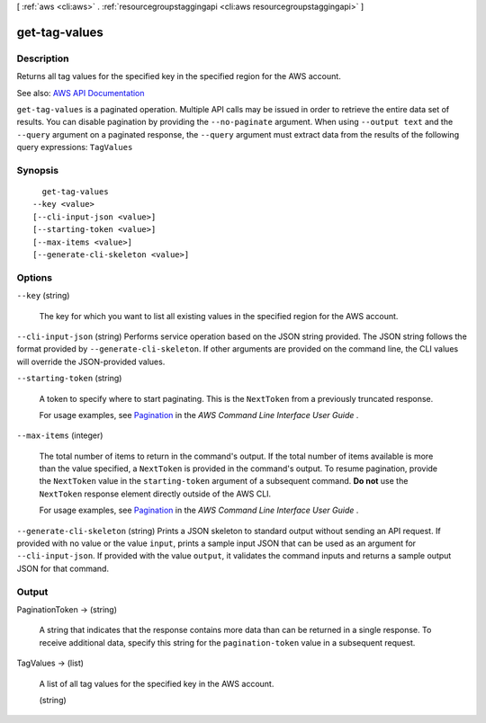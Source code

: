 [ :ref:`aws <cli:aws>` . :ref:`resourcegroupstaggingapi <cli:aws resourcegroupstaggingapi>` ]

.. _cli:aws resourcegroupstaggingapi get-tag-values:


**************
get-tag-values
**************



===========
Description
===========



Returns all tag values for the specified key in the specified region for the AWS account.



See also: `AWS API Documentation <https://docs.aws.amazon.com/goto/WebAPI/resourcegroupstaggingapi-2017-01-26/GetTagValues>`_


``get-tag-values`` is a paginated operation. Multiple API calls may be issued in order to retrieve the entire data set of results. You can disable pagination by providing the ``--no-paginate`` argument.
When using ``--output text`` and the ``--query`` argument on a paginated response, the ``--query`` argument must extract data from the results of the following query expressions: ``TagValues``


========
Synopsis
========

::

    get-tag-values
  --key <value>
  [--cli-input-json <value>]
  [--starting-token <value>]
  [--max-items <value>]
  [--generate-cli-skeleton <value>]




=======
Options
=======

``--key`` (string)


  The key for which you want to list all existing values in the specified region for the AWS account.

  

``--cli-input-json`` (string)
Performs service operation based on the JSON string provided. The JSON string follows the format provided by ``--generate-cli-skeleton``. If other arguments are provided on the command line, the CLI values will override the JSON-provided values.

``--starting-token`` (string)
 

  A token to specify where to start paginating. This is the ``NextToken`` from a previously truncated response.

   

  For usage examples, see `Pagination <https://docs.aws.amazon.com/cli/latest/userguide/pagination.html>`_ in the *AWS Command Line Interface User Guide* .

   

``--max-items`` (integer)
 

  The total number of items to return in the command's output. If the total number of items available is more than the value specified, a ``NextToken`` is provided in the command's output. To resume pagination, provide the ``NextToken`` value in the ``starting-token`` argument of a subsequent command. **Do not** use the ``NextToken`` response element directly outside of the AWS CLI.

   

  For usage examples, see `Pagination <https://docs.aws.amazon.com/cli/latest/userguide/pagination.html>`_ in the *AWS Command Line Interface User Guide* .

   

``--generate-cli-skeleton`` (string)
Prints a JSON skeleton to standard output without sending an API request. If provided with no value or the value ``input``, prints a sample input JSON that can be used as an argument for ``--cli-input-json``. If provided with the value ``output``, it validates the command inputs and returns a sample output JSON for that command.



======
Output
======

PaginationToken -> (string)

  

  A string that indicates that the response contains more data than can be returned in a single response. To receive additional data, specify this string for the ``pagination-token`` value in a subsequent request.

  

  

TagValues -> (list)

  

  A list of all tag values for the specified key in the AWS account.

  

  (string)

    

    

  

